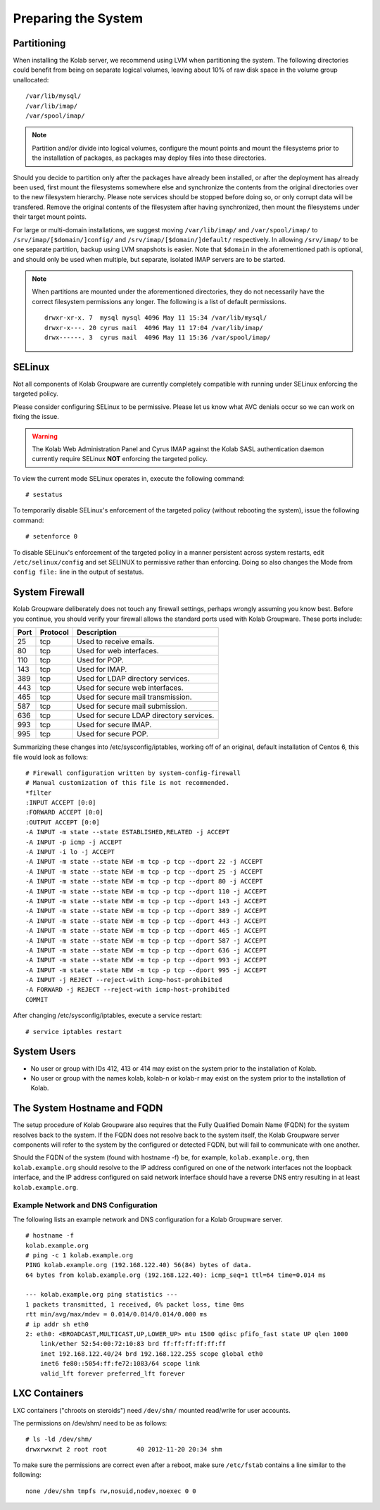 ====================
Preparing the System
====================

.. _install-preparing_the_system-partitioning:

Partitioning
------------

When installing the Kolab server, we recommend using LVM when partitioning the
system. The following directories could benefit from being on separate logical
volumes, leaving about 10% of raw disk space in the volume group unallocated:

.. parsed-literal::

    /var/lib/mysql/
    /var/lib/imap/
    /var/spool/imap/

.. NOTE::

    Partition and/or divide into logical volumes, configure the mount points and
    mount the filesystems prior to the installation of packages, as packages may
    deploy files into these directories.

Should you decide to partition only after the packages have already been
installed, or after the deployment has already been used, first mount the
filesystems somewhere else and synchronize the contents from the original
directories over to the new filesystem hierarchy. Please note services should be
stopped before doing so, or only corrupt data will be transfered. Remove the
original contents of the filesystem after having synchronized, then mount the
filesystems under their target mount points.

For large or multi-domain installations, we suggest moving ``/var/lib/imap/``
and ``/var/spool/imap/`` to ``/srv/imap/[$domain/]config/`` and
``/srv/imap/[$domain/]default/`` respectively. In allowing ``/srv/imap/`` to be
one separate partition, backup using LVM snapshots is easier. Note that
``$domain`` in the aforementioned path is optional, and should only be used when
multiple, but separate, isolated IMAP servers are to be started.

.. NOTE::

    When partitions are mounted under the aforementioned directories, they do
    not necessarily have the correct filesystem permissions any longer. The
    following is a list of default permissions.

    .. parsed-literal::

        drwxr-xr-x. 7  mysql mysql 4096 May 11 15:34 /var/lib/mysql/
        drwxr-x---. 20 cyrus mail  4096 May 11 17:04 /var/lib/imap/
        drwx------. 3  cyrus mail  4096 May 11 15:36 /var/spool/imap/

SELinux
-------

Not all components of Kolab Groupware are currently completely compatible with
running under SELinux enforcing the targeted policy.

Please consider configuring SELinux to be permissive. Please let us know what
AVC denials occur so we can work on fixing the issue.

.. WARNING::

    The Kolab Web Administration Panel and Cyrus IMAP against the Kolab SASL
    authentication daemon currently require SELinux **NOT** enforcing the
    targeted policy.

To view the current mode SELinux operates in, execute the following command::

    # sestatus

To temporarily disable SELinux's enforcement of the targeted policy (without
rebooting the system), issue the following command::

    # setenforce 0

To disable SELinux's enforcement of the targeted policy in a manner persistent
across system restarts, edit ``/etc/selinux/config`` and set SELINUX to
permissive rather than enforcing. Doing so also changes the Mode from ``config
file:`` line in the output of sestatus.

System Firewall
---------------

Kolab Groupware deliberately does not touch any firewall settings, perhaps
wrongly assuming you know best. Before you continue, you should verify your
firewall allows the standard ports used with Kolab Groupware. These ports
include:

+------+-----------+------------------------------------------+
| Port | Protocol  | Description                              |
+======+===========+==========================================+
| 25   | tcp       | Used to receive emails.                  |
+------+-----------+------------------------------------------+
| 80   | tcp       | Used for web interfaces.                 |
+------+-----------+------------------------------------------+
| 110  | tcp       | Used for POP.                            |
+------+-----------+------------------------------------------+
| 143  | tcp       | Used for IMAP.                           |
+------+-----------+------------------------------------------+
| 389  | tcp       | Used for LDAP directory services.        |
+------+-----------+------------------------------------------+
| 443  | tcp       | Used for secure web interfaces.          |
+------+-----------+------------------------------------------+
| 465  | tcp       | Used for secure mail transmission.       |
+------+-----------+------------------------------------------+
| 587  | tcp       | Used for secure mail submission.         |
+------+-----------+------------------------------------------+
| 636  | tcp       | Used for secure LDAP directory services. |
+------+-----------+------------------------------------------+
| 993  | tcp       | Used for secure IMAP.                    |
+------+-----------+------------------------------------------+
| 995  | tcp       | Used for secure POP.                     |
+------+-----------+------------------------------------------+

Summarizing these changes into /etc/sysconfig/iptables, working off of an
original, default installation of Centos 6, this file would look as follows:

.. parsed-literal::

    # Firewall configuration written by system-config-firewall
    # Manual customization of this file is not recommended.
    \*filter
    :INPUT ACCEPT [0:0]
    :FORWARD ACCEPT [0:0]
    :OUTPUT ACCEPT [0:0]
    -A INPUT -m state --state ESTABLISHED,RELATED -j ACCEPT
    -A INPUT -p icmp -j ACCEPT
    -A INPUT -i lo -j ACCEPT
    -A INPUT -m state --state NEW -m tcp -p tcp --dport 22 -j ACCEPT
    -A INPUT -m state --state NEW -m tcp -p tcp --dport 25 -j ACCEPT
    -A INPUT -m state --state NEW -m tcp -p tcp --dport 80 -j ACCEPT
    -A INPUT -m state --state NEW -m tcp -p tcp --dport 110 -j ACCEPT
    -A INPUT -m state --state NEW -m tcp -p tcp --dport 143 -j ACCEPT
    -A INPUT -m state --state NEW -m tcp -p tcp --dport 389 -j ACCEPT
    -A INPUT -m state --state NEW -m tcp -p tcp --dport 443 -j ACCEPT
    -A INPUT -m state --state NEW -m tcp -p tcp --dport 465 -j ACCEPT
    -A INPUT -m state --state NEW -m tcp -p tcp --dport 587 -j ACCEPT
    -A INPUT -m state --state NEW -m tcp -p tcp --dport 636 -j ACCEPT
    -A INPUT -m state --state NEW -m tcp -p tcp --dport 993 -j ACCEPT
    -A INPUT -m state --state NEW -m tcp -p tcp --dport 995 -j ACCEPT
    -A INPUT -j REJECT --reject-with icmp-host-prohibited
    -A FORWARD -j REJECT --reject-with icmp-host-prohibited
    COMMIT

After changing /etc/sysconfig/iptables, execute a service restart::

    # service iptables restart

System Users
------------

*   No user or group with IDs 412, 413 or 414 may exist on the system prior to
    the installation of Kolab.
*   No user or group with the names kolab, kolab-n or kolab-r may exist on the
    system prior to the installation of Kolab.

.. _install-preparing-the-system_hostname-and-fqdn:

The System Hostname and FQDN
----------------------------

The setup procedure of Kolab Groupware also requires that the Fully Qualified
Domain Name (FQDN) for the system resolves back to the system. If the FQDN does
not resolve back to the system itself, the Kolab Groupware server components
will refer to the system by the configured or detected FQDN, but will fail to
communicate with one another.

Should the FQDN of the system (found with hostname -f) be, for example,
``kolab.example.org``, then ``kolab.example.org`` should resolve to the IP
address configured on one of the network interfaces not the loopback interface,
and the IP address configured on said network interface should have a reverse
DNS entry resulting in at least ``kolab.example.org``.

Example Network and DNS Configuration
^^^^^^^^^^^^^^^^^^^^^^^^^^^^^^^^^^^^^

The following lists an example network and DNS configuration for a Kolab
Groupware server.

.. parsed-literal::

    # hostname -f
    kolab.example.org
    # ping -c 1 kolab.example.org
    PING kolab.example.org (192.168.122.40) 56(84) bytes of data.
    64 bytes from kolab.example.org (192.168.122.40): icmp_seq=1 ttl=64 time=0.014 ms

    --- kolab.example.org ping statistics ---
    1 packets transmitted, 1 received, 0% packet loss, time 0ms
    rtt min/avg/max/mdev = 0.014/0.014/0.014/0.000 ms
    # ip addr sh eth0
    2: eth0: <BROADCAST,MULTICAST,UP,LOWER_UP> mtu 1500 qdisc pfifo_fast state UP qlen 1000
        link/ether 52:54:00:72:10:83 brd ff:ff:ff:ff:ff:ff
        inet 192.168.122.40/24 brd 192.168.122.255 scope global eth0
        inet6 fe80::5054:ff:fe72:1083/64 scope link
        valid_lft forever preferred_lft forever


LXC Containers
--------------

LXC containers ("chroots on steroids") need ``/dev/shm/`` mounted read/write for
user accounts.

The permissions on /dev/shm/ need to be as follows:

.. parsed-literal::

    # ls -ld /dev/shm/
    drwxrwxrwt 2 root root        40 2012-11-20 20:34 shm

To make sure the permissions are correct even after a reboot, make sure
``/etc/fstab`` contains a line similar to the following:

.. parsed-literal::

    none /dev/shm tmpfs rw,nosuid,nodev,noexec 0 0

